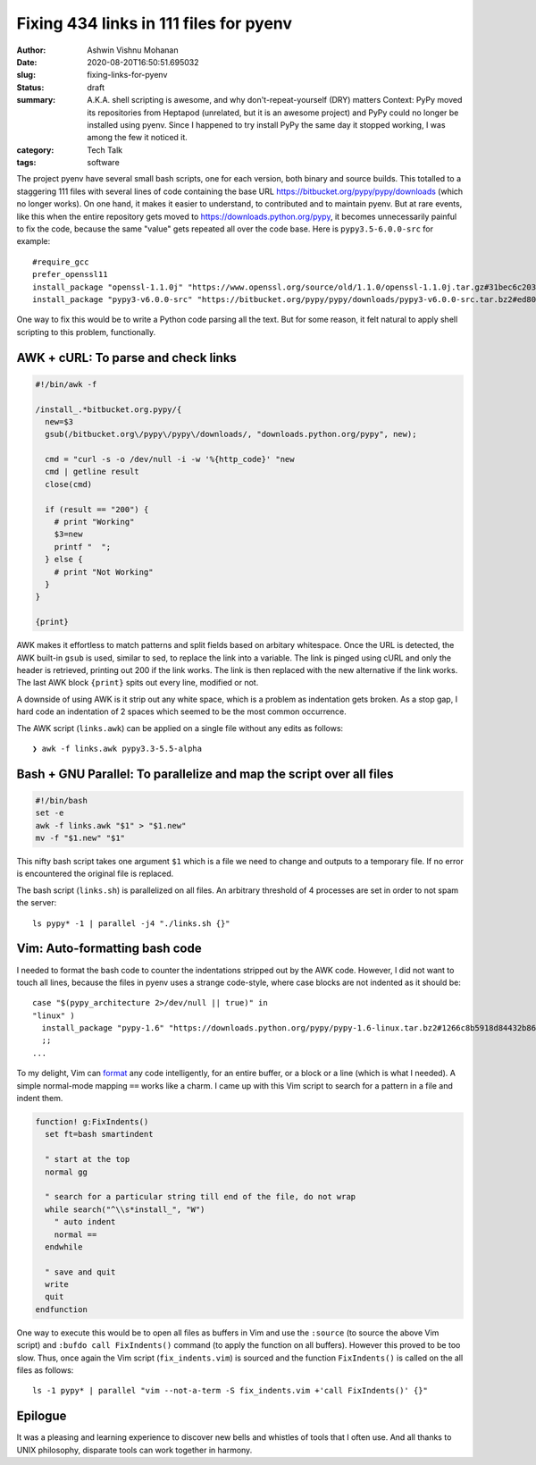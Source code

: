 Fixing 434 links in 111 files for pyenv
#######################################

:author: Ashwin Vishnu Mohanan
:date: 2020-08-20T16:50:51.695032
:slug: fixing-links-for-pyenv
:status: draft
:summary: A.K.A. shell scripting is awesome, and why don't-repeat-yourself (DRY) matters Context: PyPy moved its repositories from Heptapod (unrelated, but it is an awesome project) and PyPy could no longer be installed using pyenv. Since I happened to try install PyPy the same day it stopped working, I was among the few it noticed it.
:category: Tech Talk
:tags: software


The project pyenv have several small bash scripts, one for each version, both
binary and source builds. This totalled to a staggering 111 files with several
lines of code containing the base URL https://bitbucket.org/pypy/pypy/downloads
(which no longer works). On one hand, it makes it easier to understand, to
contributed and to maintain pyenv. But at rare events, like this when the entire
repository gets moved to https://downloads.python.org/pypy, it becomes
unnecessarily painful to fix the code, because the same "value" gets repeated
all over the code base. Here is ``pypy3.5-6.0.0-src`` for example::

  #require_gcc
  prefer_openssl11
  install_package "openssl-1.1.0j" "https://www.openssl.org/source/old/1.1.0/openssl-1.1.0j.tar.gz#31bec6c203ce1a8e93d5994f4ed304c63ccf07676118b6634edded12ad1b3246" mac_openssl --if has_broken_mac_openssl
  install_package "pypy3-v6.0.0-src" "https://bitbucket.org/pypy/pypy/downloads/pypy3-v6.0.0-src.tar.bz2#ed8005202b46d6fc6831df1d13a4613bc40084bfa42f275068edadf8954034a3" "pypy_builder" verify_py35 ensurepip

One way to fix this would be to write a Python code parsing all the text. But
for some reason, it felt natural to apply shell scripting to this problem,
functionally.

AWK + cURL: To parse and check links
------------------------------------

.. code:: awk

  #!/bin/awk -f

  /install_.*bitbucket.org.pypy/{
    new=$3
    gsub(/bitbucket.org\/pypy\/pypy\/downloads/, "downloads.python.org/pypy", new);

    cmd = "curl -s -o /dev/null -i -w '%{http_code}' "new
    cmd | getline result
    close(cmd)

    if (result == "200") {
      # print "Working"
      $3=new
      printf "  ";
    } else {
      # print "Not Working"
    }
  }

  {print}

AWK makes it effortless to match patterns and split fields based on arbitary
whitespace. Once the URL is detected, the AWK built-in ``gsub`` is used, similar
to sed, to replace the link into a variable. The link is pinged using cURL and
only the header is retrieved, printing out 200 if the link works. The link is
then replaced with the new alternative if the link works. The last AWK block
``{print}`` spits out every line, modified or not.

A downside of using AWK is it strip out any white space, which is a problem as
indentation gets broken. As a stop gap, I hard code an indentation of 2 spaces
which seemed to be the most common occurrence.

The AWK script (``links.awk``) can be applied on a single file without any
edits as follows::

   ❯ awk -f links.awk pypy3.3-5.5-alpha


Bash + GNU Parallel: To parallelize and map the script over all files
---------------------------------------------------------------------

.. code:: bash

   #!/bin/bash
   set -e
   awk -f links.awk "$1" > "$1.new"
   mv -f "$1.new" "$1"

This nifty bash script takes one argument ``$1`` which is a file we need to
change and outputs to a temporary file. If no error is encountered the original
file is replaced.


The bash script (``links.sh``) is parallelized on all files. An arbitrary
threshold of 4 processes are set in order to not spam the server::

  ls pypy* -1 | parallel -j4 "./links.sh {}"

Vim: Auto-formatting bash code
------------------------------

I needed to format the bash code to counter the indentations stripped out by
the AWK code. However, I did not want to touch all lines, because the files in
pyenv uses a strange code-style, where case blocks are not indented as it
should be::

  case "$(pypy_architecture 2>/dev/null || true)" in
  "linux" )
    install_package "pypy-1.6" "https://downloads.python.org/pypy/pypy-1.6-linux.tar.bz2#1266c8b5918d84432b8649535fb5c84f6b977331c242bf45c5944033562ce0b2" "pypy" verify_py27 ensurepip
    ;;
  ...

To my delight, Vim can format_ any code intelligently, for an entire buffer, or
a block or a line (which is what I needed). A simple normal-mode mapping
``==`` works like a charm. I came up with this Vim script to search
for a pattern in a file and indent them.

.. code:: vim

  function! g:FixIndents()
    set ft=bash smartindent

    " start at the top
    normal gg

    " search for a particular string till end of the file, do not wrap
    while search("^\\s*install_", "W")
      " auto indent
      normal ==
    endwhile

    " save and quit
    write
    quit
  endfunction


One way to execute this would be to open all files as buffers in Vim and use
the ``:source`` (to source the above Vim script) and ``:bufdo call
FixIndents()`` command (to apply the function on all buffers). However this
proved to be too slow. Thus, once again the Vim script (``fix_indents.vim``) is
sourced and the function ``FixIndents()`` is called on the all files as
follows::

  ls -1 pypy* | parallel "vim --not-a-term -S fix_indents.vim +'call FixIndents()' {}"

.. _format: https://vim.fandom.com/wiki/Format_a_code_block

Epilogue
--------

It was a pleasing and learning experience to discover new bells and whistles of
tools that I often use. And all thanks to UNIX philosophy, disparate tools can
work together in harmony.

